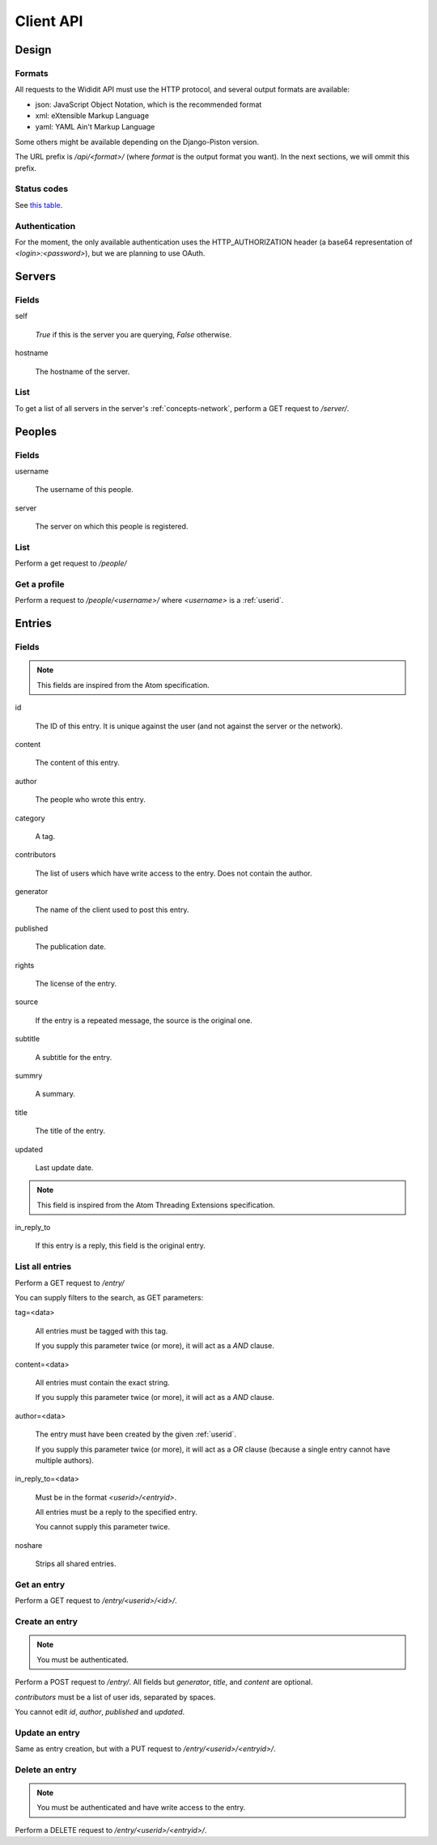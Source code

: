 .. _server-clientapi:

**********
Client API
**********

Design
======

Formats
-------

All requests to the Wididit API must use the HTTP protocol, and several output
formats are available:

* json: JavaScript Object Notation, which is the recommended format
* xml: eXtensible Markup Language
* yaml: YAML Ain't Markup Language

Some others might be available depending on the Django-Piston version.

The URL prefix is `/api/<format>/` (where `format` is the output format
you want). In the next sections, we will ommit this prefix.

Status codes
------------

See `this table`_.

.. _this table: https://bitbucket.org/jespern/django-piston/wiki/Documentation#!helpers-utils-decorators

Authentication
--------------

For the moment, the only available authentication uses the HTTP_AUTHORIZATION
header (a base64 representation of `<login>:<password>`), but we are planning
to use OAuth.

Servers
=======

Fields
------

self

        `True` if this is the server you are querying, `False` otherwise.

hostname

        The hostname of the server.

List
----

To get a list of all servers in the server's :ref:`concepts-network`, perform
a GET request to `/server/`.


Peoples
=======

Fields
------

username

        The username of this people.

server

        The server on which this people is registered.

List
----

Perform a get request to `/people/`

Get a profile
-------------

Perform a request to `/people/<username>/` where `<username>` is a :ref:`userid`.


Entries
=======

Fields
------

.. NOTE::

        This fields are inspired from the Atom specification.

id

        The ID of this entry. It is unique against the user (and not against
        the server or the network).

content

        The content of this entry.

author

        The people who wrote this entry.

category

        A tag.

contributors

        The list of users which have write access to the entry. Does not
        contain the author.

generator

        The name of the client used to post this entry.

published

        The publication date.

rights

        The license of the entry.

source

        If the entry is a repeated message, the source is the original one.

subtitle

        A subtitle for the entry.

summry

        A summary.

title

        The title of the entry.

updated

        Last update date.

.. NOTE::

        This field is inspired from the Atom Threading Extensions specification.

in_reply_to

        If this entry is a reply, this field is the original entry.



List all entries
----------------

Perform a GET request to `/entry/`

You can supply filters to the search, as GET parameters:

tag=<data>

        All entries must be tagged with this tag.

        If you supply this parameter twice (or more), it will act as a `AND`
        clause.

content=<data>

        All entries must contain the exact string.

        If you supply this parameter twice (or more), it will act as a `AND`
        clause.

author=<data>

        The entry must have been created by the given :ref:`userid`.

        If you supply this parameter twice (or more), it will act as a `OR`
        clause (because a single entry cannot have multiple authors).

in_reply_to=<data>

        Must be in the format `<userid>/<entryid>`.

        All entries must be a reply to the specified entry.

        You cannot supply this parameter twice.

noshare

        Strips all shared entries.

Get an entry
------------

Perform a GET request to `/entry/<userid>/<id>/`.

Create an entry
---------------

.. NOTE::

        You must be authenticated.

Perform a POST request to `/entry/`. All fields but `generator`,
`title`, and `content` are optional.

`contributors` must be a list of user ids, separated by spaces.

You cannot edit `id`, `author`, `published` and `updated`.

Update an entry
---------------

Same as entry creation, but with a PUT request to `/entry/<userid>/<entryid>/`.

Delete an entry
---------------

.. NOTE::

        You must be authenticated and have write access to the entry.

Perform a DELETE request to `/entry/<userid>/<entryid>/`.
